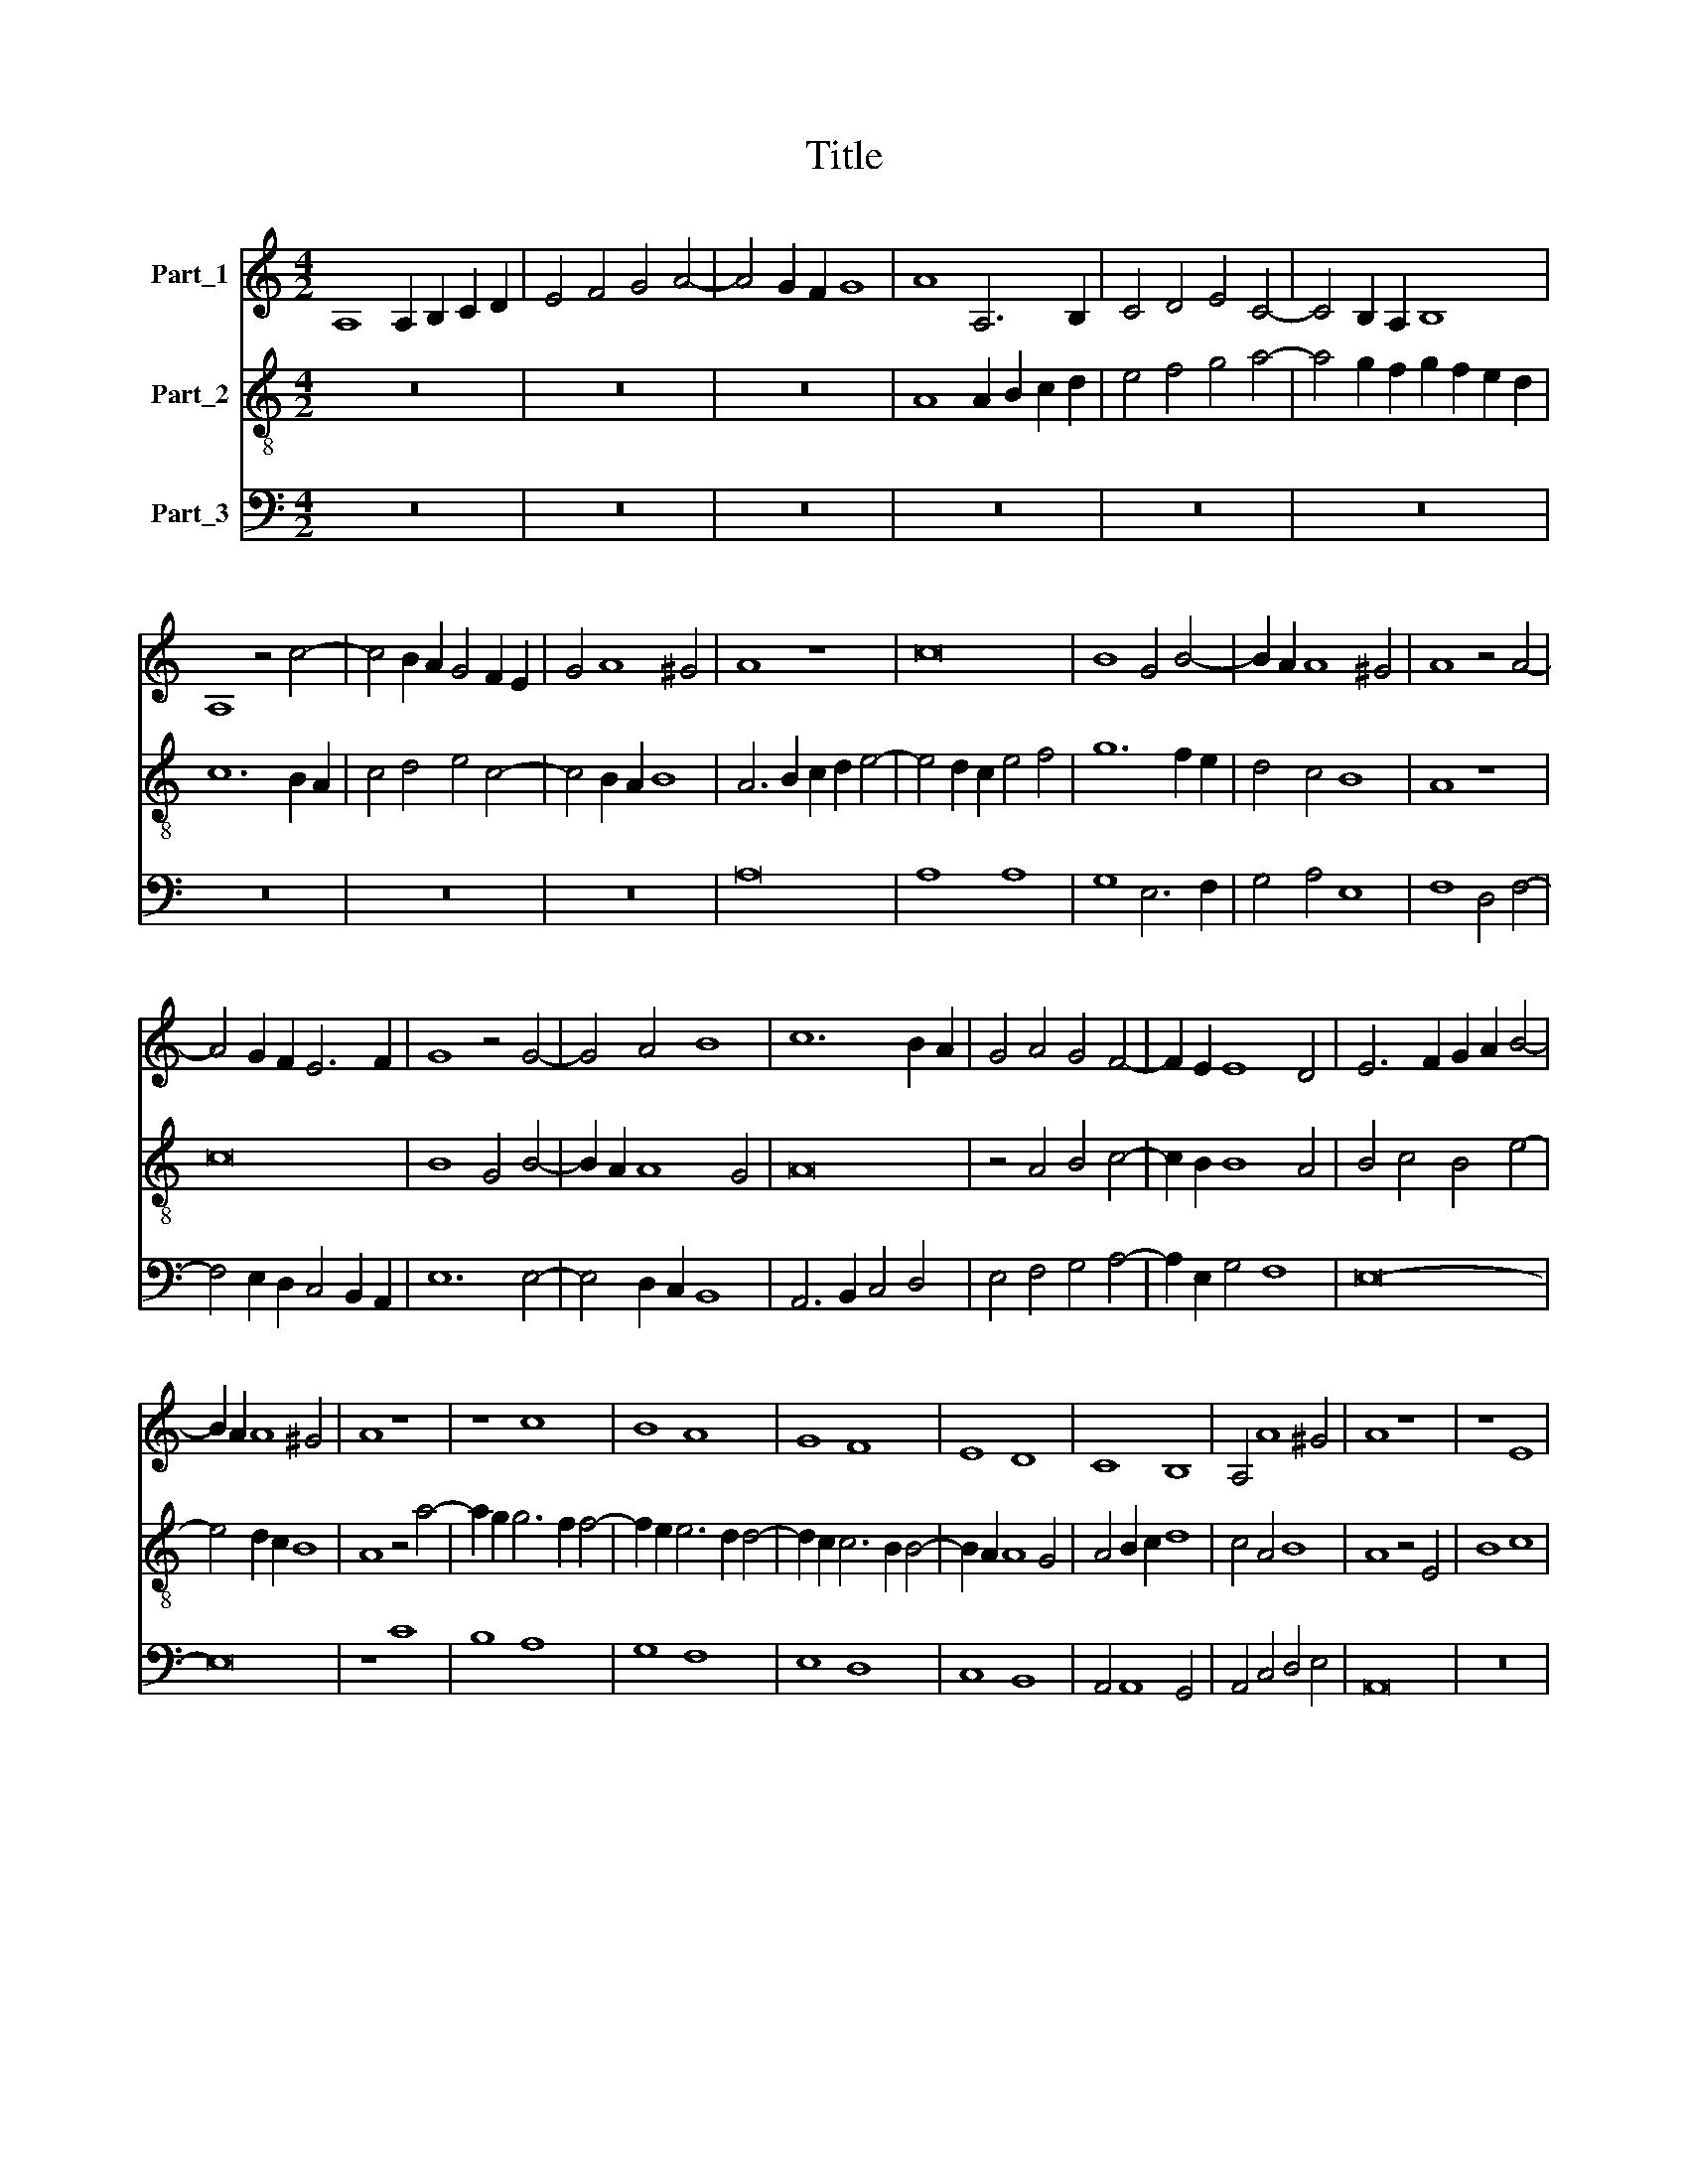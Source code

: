 X:1
T:Title
%%score 1 2 3
L:1/8
M:4/2
K:C
V:1 treble nm="Part_1"
V:2 treble-8 nm="Part_2"
V:3 bass nm="Part_3"
V:1
 A,8 A,2 B,2 C2 D2 | E4 F4 G4 A4- | A4 G2 F2 G8 | A8 A,6 B,2 | C4 D4 E4 C4- | C4 B,2 A,2 B,8 | %6
 A,8 z4 c4- | c4 B2 A2 G4 F2 E2 | G4 A8 ^G4 | A8 z8 | c16 | B8 G4 B4- | B2 A2 A8 ^G4 | A8 z4 A4- | %14
 A4 G2 F2 E6 F2 | G8 z4 G4- | G4 A4 B8 | c12 B2 A2 | G4 A4 G4 F4- | F2 E2 E8 D4 | E6 F2 G2 A2 B4- | %21
 B2 A2 A8 ^G4 | A8 z8 | z8 c8 | B8 A8 | G8 F8 | E8 D8 | C8 B,8 | A,4 A8 ^G4 | A8 z8 | z8 E8 | %31
 B8 c8 | B8 A8 | G4 F2 E2 F8 | E16 | z8 A8 | G12 F2 E2 | G4 B6 A2 A4- | A4 ^G4 A8 | c4 B12 | %40
 A4 c8 B2 A2 | A4 ^G4 A4 E4 | c4 B4 G4 B4- | B2 A2 A8 ^G4 | A8 z4 c4- | c4 B4 A4 c4- | %46
 c4 B4 A4 c4- | c4 B2 A2 A4 ^G4 | A8 z8 | z16 | A8 G4 F4- | F2 G2 A4 B8 | c8 B4 A4- | %53
 A4 B4 c4 d2 c2 | B2 A2 A8 ^G4 | z4 A12 | E8 z4 G4- | G4 G8 F2 E2 | D8 z4 F4- | F4 F8 E2 D2 | %60
 C8 z4 E4- | E4 E8 D2 C2 | B,4 A4 B8 | c6 B2 c4 B4- | B2 A2 B4 c6 B2 | c4 B8 A4 | G4 c6 B2 c4 | %67
 B4 c8 B4 | c4 B8 A4 | G4 A4 G4 A4 | G4 A8 ^G4 | A16 |] %72
V:2
 z16 | z16 | z16 | A8 A2 B2 c2 d2 | e4 f4 g4 a4- | a4 g2 f2 g2 f2 e2 d2 | c12 B2 A2 | %7
 c4 d4 e4 c4- | c4 B2 A2 B8 | A6 B2 c2 d2 e4- | e4 d2 c2 e4 f4 | g12 f2 e2 | d4 c4 B8 | A8 z8 | %14
 c16 | B8 G4 B4- | B2 A2 A8 G4 | A16 | z4 A4 B4 c4- | c2 B2 B8 A4 | B4 c4 B4 e4- | e4 d2 c2 B8 | %22
 A8 z4 a4- | a2 g2 g6 f2 f4- | f2 e2 e6 d2 d4- | d2 c2 c6 B2 B4- | B2 A2 A8 G4 | A4 B2 c2 d8 | %28
 c4 A4 B8 | A8 z4 E4 | B8 c8 | B8 A8 | z8 z4 d4- | d2 c2 c8 B4 | c6 d2 e2 f2 g4- | g2 f2 e8 d4 | %36
 e12 d2 c2 | B4 G4 A8 | B8 A2 B2 c2 d2 | e2 f2 g6 f2 d4 | c4 e8 d2 c2 | B8 A6 B2 | c4 d12 | %43
 c4 A4 B8 | A8 f8 | e4 d4 f8 | e4 d4 f4 e4- | e4 d2 c2 B8 | A4 c8 B4 | A4 c8 B4 | A4 c6 B2 d2 c2 | %51
 B2 A2 A8 ^G4 | A8 G4 c4- | c4 d4 e4 d4- | d4 c4 B8 | A8 z8 | z4 e12 | B8 z4 d4- | d4 d8 c2 B2 | %59
 A8 z4 c4- | c4 c8 B2 A2 | G8 z4 B4- | B2 A2 A8 G4 | A6 B2 A4 d4- | d2 c2 d4 e6 d2 | c4 d8 c4 | %66
 B4 A4 e6 f2 | g4 e4 d8 | c4 d8 c4 | B4 A4 B4 c4 | B4 A4 B8 | A16 |] %72
V:3
 z16 | z16 | z16 | z16 | z16 | z16 | z16 | z16 | z16 | A,16 | A,8 A,8 | G,8 E,6 F,2 | G,4 A,4 E,8 | %13
 F,8 D,4 F,4- | F,4 E,2 D,2 C,4 B,,2 A,,2 | E,12 E,4- | E,4 D,2 C,2 B,,8 | A,,6 B,,2 C,4 D,4 | %18
 E,4 F,4 G,4 A,4- | A,2 E,2 G,4 F,8 | E,16- | E,16 | z8 C8 | B,8 A,8 | G,8 F,8 | E,8 D,8 | %26
 C,8 B,,8 | A,,4 A,,8 G,,4 | A,,4 C,4 D,4 E,4 | A,,16 | z16 | z8 A,,8 | E,8 F,8 | E,8 D,8 | %34
 C,8 z4 E,4- | E,2 D,2 E,4 F,8 | E,8 z4 E,4- | E,2 D,2 E,4 F,8 | E,8 A,8- | A,4 G,12 | A,12 E,4- | %41
 E,8 A,8- | A,4 G,12 | A,8 E,8 | A,,8 z8 | z16 | z16 | z8 E,8 | F,8 E,4 D,4 | F,8 E,4 D,4 | %50
 F,8 E,4 D,4- | D,4 C,4 B,,8 | A,,2 B,,2 C,2 D,2 E,4 F,4- | F,4 E,2 D,2 C,4 G,4- | G,4 A,4 E,8 | %55
 A,,8 z4 A,4- | A,8 E,8 | z4 G,8 G,4- | G,4 F,2 E,2 D,8 | z4 F,8 F,4- | F,4 E,2 D,2 C,8 | %61
 z4 E,8 E,4- | E,4 D,2 C,2 B,,8 | A,,6 E,2 A,4 G,4 | G,2 A,2 G,4 C,6 G,2 | A,4 G,8 A,4 | %66
 E,4 A,6 G,2 A,4 | G,4 C,4 G,8 | A,4 G,8 A,4 | E,4 F,4 E,4 A,,4 | E,4 F,4 E,8 | A,,16 |] %72


